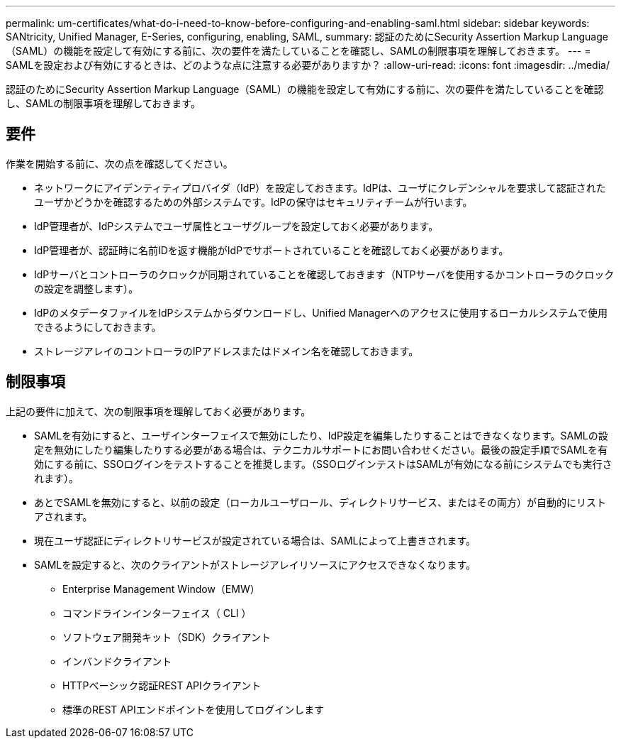 ---
permalink: um-certificates/what-do-i-need-to-know-before-configuring-and-enabling-saml.html 
sidebar: sidebar 
keywords: SANtricity, Unified Manager, E-Series, configuring, enabling, SAML, 
summary: 認証のためにSecurity Assertion Markup Language（SAML）の機能を設定して有効にする前に、次の要件を満たしていることを確認し、SAMLの制限事項を理解しておきます。 
---
= SAMLを設定および有効にするときは、どのような点に注意する必要がありますか？
:allow-uri-read: 
:icons: font
:imagesdir: ../media/


[role="lead"]
認証のためにSecurity Assertion Markup Language（SAML）の機能を設定して有効にする前に、次の要件を満たしていることを確認し、SAMLの制限事項を理解しておきます。



== 要件

作業を開始する前に、次の点を確認してください。

* ネットワークにアイデンティティプロバイダ（IdP）を設定しておきます。IdPは、ユーザにクレデンシャルを要求して認証されたユーザかどうかを確認するための外部システムです。IdPの保守はセキュリティチームが行います。
* IdP管理者が、IdPシステムでユーザ属性とユーザグループを設定しておく必要があります。
* IdP管理者が、認証時に名前IDを返す機能がIdPでサポートされていることを確認しておく必要があります。
* IdPサーバとコントローラのクロックが同期されていることを確認しておきます（NTPサーバを使用するかコントローラのクロックの設定を調整します）。
* IdPのメタデータファイルをIdPシステムからダウンロードし、Unified Managerへのアクセスに使用するローカルシステムで使用できるようにしておきます。
* ストレージアレイのコントローラのIPアドレスまたはドメイン名を確認しておきます。




== 制限事項

上記の要件に加えて、次の制限事項を理解しておく必要があります。

* SAMLを有効にすると、ユーザインターフェイスで無効にしたり、IdP設定を編集したりすることはできなくなります。SAMLの設定を無効にしたり編集したりする必要がある場合は、テクニカルサポートにお問い合わせください。最後の設定手順でSAMLを有効にする前に、SSOログインをテストすることを推奨します。（SSOログインテストはSAMLが有効になる前にシステムでも実行されます）。
* あとでSAMLを無効にすると、以前の設定（ローカルユーザロール、ディレクトリサービス、またはその両方）が自動的にリストアされます。
* 現在ユーザ認証にディレクトリサービスが設定されている場合は、SAMLによって上書きされます。
* SAMLを設定すると、次のクライアントがストレージアレイリソースにアクセスできなくなります。
+
** Enterprise Management Window（EMW）
** コマンドラインインターフェイス（ CLI ）
** ソフトウェア開発キット（SDK）クライアント
** インバンドクライアント
** HTTPベーシック認証REST APIクライアント
** 標準のREST APIエンドポイントを使用してログインします



